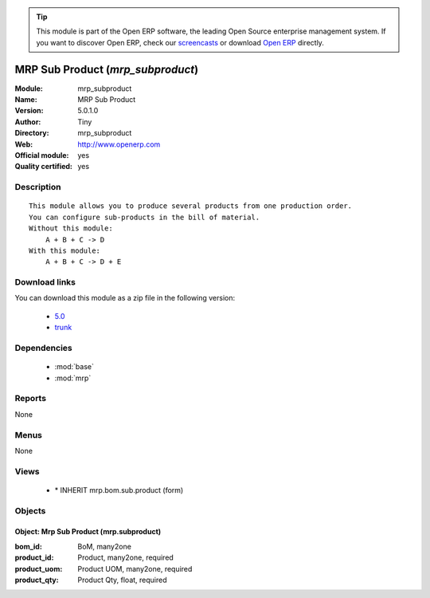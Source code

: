 
.. module:: mrp_subproduct
    :synopsis: MRP Sub Product (Official, Quality Certified)
    :noindex:
.. 

.. raw:: html

      <br />
    <link rel="stylesheet" href="../_static/hide_objects_in_sidebar.css" type="text/css" />

.. tip:: This module is part of the Open ERP software, the leading Open Source 
  enterprise management system. If you want to discover Open ERP, check our 
  `screencasts <href="http://openerp.tv>`_ or download 
  `Open ERP <href="http://openerp.com>`_ directly.

.. raw:: html

    <div class="js-kit-rating" title="" permalink="" standalone="yes" path="/mrp_subproduct"></div>
    <script src="http://js-kit.com/ratings.js"></script>

MRP Sub Product (*mrp_subproduct*)
==================================
:Module: mrp_subproduct
:Name: MRP Sub Product
:Version: 5.0.1.0
:Author: Tiny
:Directory: mrp_subproduct
:Web: http://www.openerp.com
:Official module: yes
:Quality certified: yes

Description
-----------

::

  This module allows you to produce several products from one production order.
  You can configure sub-products in the bill of material.
  Without this module:
      A + B + C -> D
  With this module:
      A + B + C -> D + E

Download links
--------------

You can download this module as a zip file in the following version:

  * `5.0 </download/modules/5.0/mrp_subproduct.zip>`_
  * `trunk </download/modules/trunk/mrp_subproduct.zip>`_


Dependencies
------------

 * :mod:`base`
 * :mod:`mrp`

Reports
-------

None


Menus
-------


None


Views
-----

 * \* INHERIT mrp.bom.sub.product (form)


Objects
-------

Object: Mrp Sub Product (mrp.subproduct)
########################################



:bom_id: BoM, many2one





:product_id: Product, many2one, required





:product_uom: Product UOM, many2one, required





:product_qty: Product Qty, float, required


